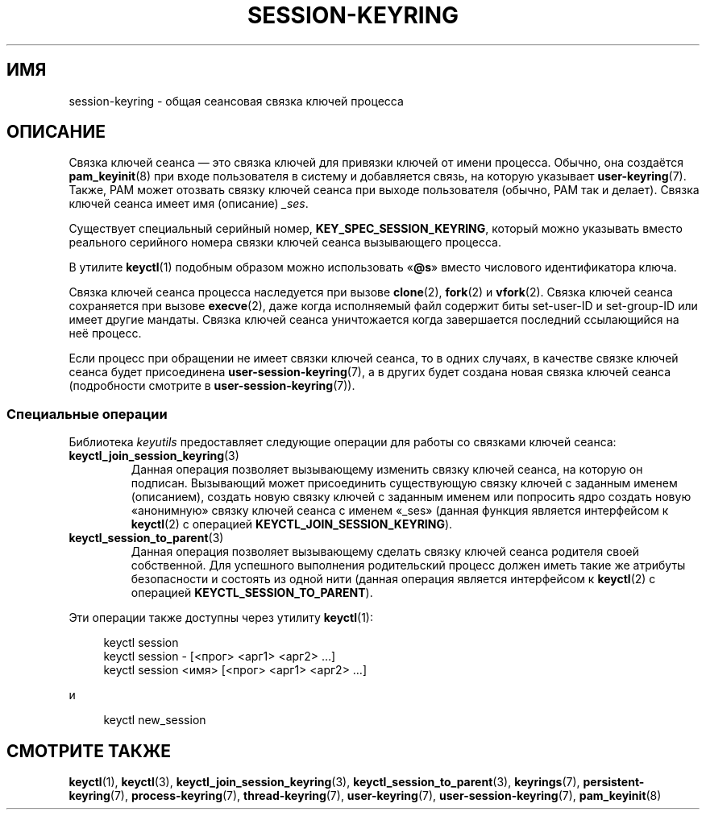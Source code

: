 .\" -*- mode: troff; coding: UTF-8 -*-
.\"
.\" Copyright (C) 2014 Red Hat, Inc. All Rights Reserved.
.\" Written by David Howells (dhowells@redhat.com)
.\"
.\" %%%LICENSE_START(GPLv2+_SW_ONEPARA)
.\" This program is free software; you can redistribute it and/or
.\" modify it under the terms of the GNU General Public License
.\" as published by the Free Software Foundation; either version
.\" 2 of the License, or (at your option) any later version.
.\" %%%LICENSE_END
.\"
.\"*******************************************************************
.\"
.\" This file was generated with po4a. Translate the source file.
.\"
.\"*******************************************************************
.TH SESSION\-KEYRING 7 2017\-09\-15 Linux "Руководство программиста Linux"
.SH ИМЯ
session\-keyring \- общая сеансовая связка ключей процесса
.SH ОПИСАНИЕ
Связка ключей сеанса — это связка ключей для привязки ключей от имени
процесса. Обычно, она создаётся \fBpam_keyinit\fP(8) при входе пользователя в
систему и добавляется связь, на которую указывает \fBuser\-keyring\fP(7). Также,
PAM может отозвать связку ключей сеанса при выходе пользователя (обычно, PAM
так и делает). Связка ключей сеанса имеет имя (описание) \fI_ses\fP.
.PP
Существует специальный серийный номер, \fBKEY_SPEC_SESSION_KEYRING\fP, который
можно указывать вместо реального серийного номера связки ключей сеанса
вызывающего процесса.
.PP
В утилите \fBkeyctl\fP(1) подобным образом можно использовать «\fB@s\fP» вместо
числового идентификатора ключа.
.PP
Связка ключей сеанса процесса наследуется при вызове \fBclone\fP(2), \fBfork\fP(2)
и \fBvfork\fP(2). Связка ключей сеанса сохраняется при вызове \fBexecve\fP(2),
даже когда исполняемый файл содержит биты set\-user\-ID и set\-group\-ID или
имеет другие мандаты. Связка ключей сеанса уничтожается когда завершается
последний ссылающийся на неё процесс.
.PP
Если процесс при обращении не имеет связки ключей сеанса, то в одних
случаях, в качестве связке ключей сеанса будет присоединена
\fBuser\-session\-keyring\fP(7), а в других будет создана новая связка ключей
сеанса (подробности смотрите в \fBuser\-session\-keyring\fP(7)).
.SS "Специальные операции"
Библиотека \fIkeyutils\fP предоставляет следующие операции для работы со
связками ключей сеанса:
.TP 
\fBkeyctl_join_session_keyring\fP(3)
Данная операция позволяет вызывающему изменить связку ключей сеанса, на
которую он подписан. Вызывающий может присоединить существующую связку
ключей с заданным именем (описанием), создать новую связку ключей с заданным
именем или попросить ядро создать новую «анонимную» связку ключей сеанса с
именем «_ses» (данная функция является интерфейсом к \fBkeyctl\fP(2) с
операцией \fBKEYCTL_JOIN_SESSION_KEYRING\fP).
.TP 
\fBkeyctl_session_to_parent\fP(3)
Данная операция позволяет вызывающему сделать связку ключей сеанса родителя
своей собственной. Для успешного выполнения родительский процесс должен
иметь такие же атрибуты безопасности и состоять из одной нити (данная
операция является интерфейсом к \fBkeyctl\fP(2) с операцией
\fBKEYCTL_SESSION_TO_PARENT\fP).
.PP
Эти операции также доступны через утилиту \fBkeyctl\fP(1):
.PP
.in +4n
.EX
keyctl session
keyctl session \- [<прог> <арг1> <арг2> …]
keyctl session <имя> [<прог> <арг1> <арг2> …]
.EE
.in
.PP
и
.PP
.in +4n
.EX
keyctl new_session
.EE
.in
.SH "СМОТРИТЕ ТАКЖЕ"
.ad l
.nh
\fBkeyctl\fP(1), \fBkeyctl\fP(3), \fBkeyctl_join_session_keyring\fP(3),
\fBkeyctl_session_to_parent\fP(3), \fBkeyrings\fP(7), \fBpersistent\-keyring\fP(7),
\fBprocess\-keyring\fP(7), \fBthread\-keyring\fP(7), \fBuser\-keyring\fP(7),
\fBuser\-session\-keyring\fP(7), \fBpam_keyinit\fP(8)
